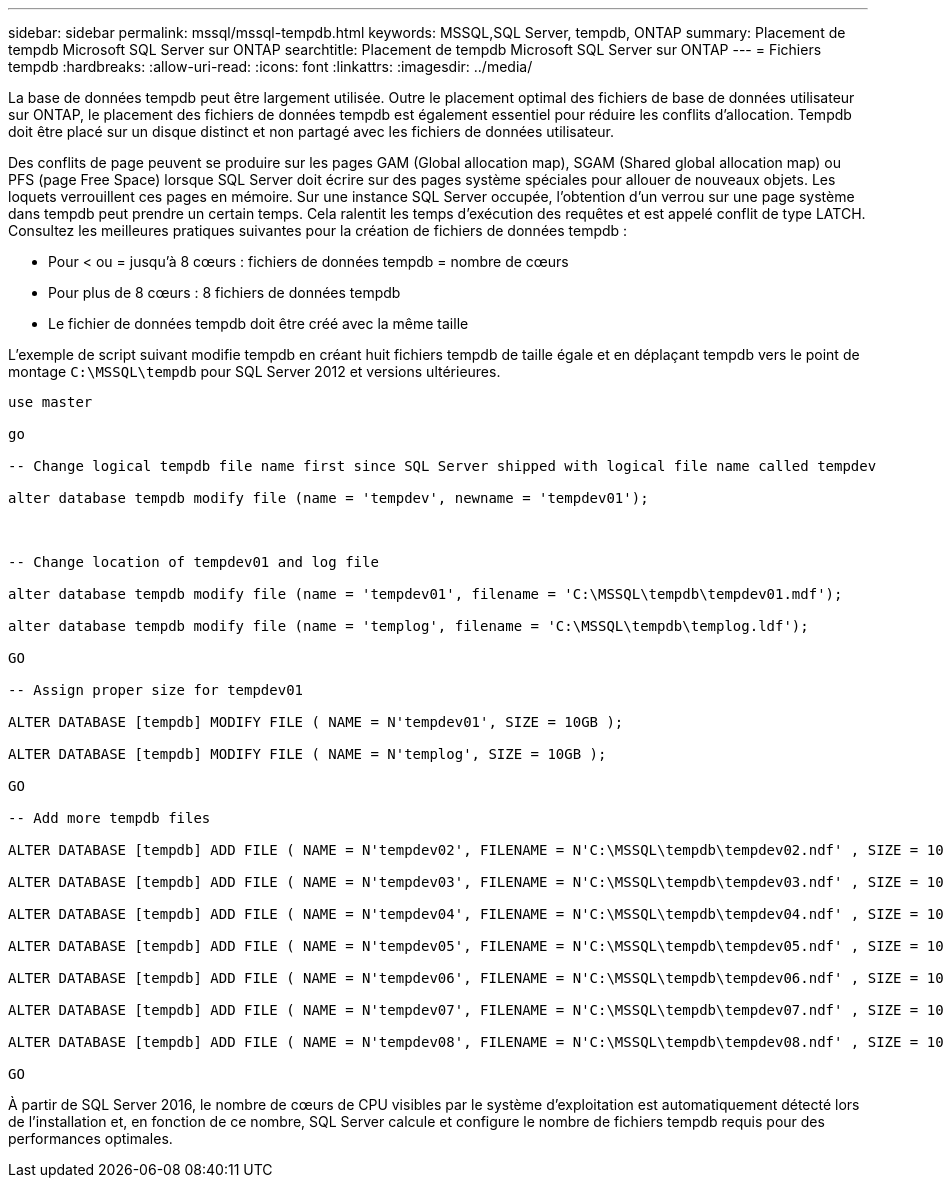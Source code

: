 ---
sidebar: sidebar 
permalink: mssql/mssql-tempdb.html 
keywords: MSSQL,SQL Server, tempdb, ONTAP 
summary: Placement de tempdb Microsoft SQL Server sur ONTAP 
searchtitle: Placement de tempdb Microsoft SQL Server sur ONTAP 
---
= Fichiers tempdb
:hardbreaks:
:allow-uri-read: 
:icons: font
:linkattrs: 
:imagesdir: ../media/


[role="lead"]
La base de données tempdb peut être largement utilisée. Outre le placement optimal des fichiers de base de données utilisateur sur ONTAP, le placement des fichiers de données tempdb est également essentiel pour réduire les conflits d'allocation. Tempdb doit être placé sur un disque distinct et non partagé avec les fichiers de données utilisateur.

Des conflits de page peuvent se produire sur les pages GAM (Global allocation map), SGAM (Shared global allocation map) ou PFS (page Free Space) lorsque SQL Server doit écrire sur des pages système spéciales pour allouer de nouveaux objets. Les loquets verrouillent ces pages en mémoire. Sur une instance SQL Server occupée, l'obtention d'un verrou sur une page système dans tempdb peut prendre un certain temps. Cela ralentit les temps d'exécution des requêtes et est appelé conflit de type LATCH. Consultez les meilleures pratiques suivantes pour la création de fichiers de données tempdb :

* Pour < ou = jusqu'à 8 cœurs : fichiers de données tempdb = nombre de cœurs
* Pour plus de 8 cœurs : 8 fichiers de données tempdb
* Le fichier de données tempdb doit être créé avec la même taille


L'exemple de script suivant modifie tempdb en créant huit fichiers tempdb de taille égale et en déplaçant tempdb vers le point de montage `C:\MSSQL\tempdb` pour SQL Server 2012 et versions ultérieures.

....
use master

go

-- Change logical tempdb file name first since SQL Server shipped with logical file name called tempdev

alter database tempdb modify file (name = 'tempdev', newname = 'tempdev01');



-- Change location of tempdev01 and log file

alter database tempdb modify file (name = 'tempdev01', filename = 'C:\MSSQL\tempdb\tempdev01.mdf');

alter database tempdb modify file (name = 'templog', filename = 'C:\MSSQL\tempdb\templog.ldf');

GO

-- Assign proper size for tempdev01

ALTER DATABASE [tempdb] MODIFY FILE ( NAME = N'tempdev01', SIZE = 10GB );

ALTER DATABASE [tempdb] MODIFY FILE ( NAME = N'templog', SIZE = 10GB );

GO

-- Add more tempdb files

ALTER DATABASE [tempdb] ADD FILE ( NAME = N'tempdev02', FILENAME = N'C:\MSSQL\tempdb\tempdev02.ndf' , SIZE = 10GB , FILEGROWTH = 10%);

ALTER DATABASE [tempdb] ADD FILE ( NAME = N'tempdev03', FILENAME = N'C:\MSSQL\tempdb\tempdev03.ndf' , SIZE = 10GB , FILEGROWTH = 10%);

ALTER DATABASE [tempdb] ADD FILE ( NAME = N'tempdev04', FILENAME = N'C:\MSSQL\tempdb\tempdev04.ndf' , SIZE = 10GB , FILEGROWTH = 10%);

ALTER DATABASE [tempdb] ADD FILE ( NAME = N'tempdev05', FILENAME = N'C:\MSSQL\tempdb\tempdev05.ndf' , SIZE = 10GB , FILEGROWTH = 10%);

ALTER DATABASE [tempdb] ADD FILE ( NAME = N'tempdev06', FILENAME = N'C:\MSSQL\tempdb\tempdev06.ndf' , SIZE = 10GB , FILEGROWTH = 10%);

ALTER DATABASE [tempdb] ADD FILE ( NAME = N'tempdev07', FILENAME = N'C:\MSSQL\tempdb\tempdev07.ndf' , SIZE = 10GB , FILEGROWTH = 10%);

ALTER DATABASE [tempdb] ADD FILE ( NAME = N'tempdev08', FILENAME = N'C:\MSSQL\tempdb\tempdev08.ndf' , SIZE = 10GB , FILEGROWTH = 10%);

GO
....
À partir de SQL Server 2016, le nombre de cœurs de CPU visibles par le système d'exploitation est automatiquement détecté lors de l'installation et, en fonction de ce nombre, SQL Server calcule et configure le nombre de fichiers tempdb requis pour des performances optimales.
